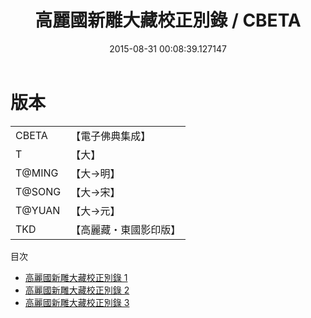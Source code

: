 #+TITLE: 高麗國新雕大藏校正別錄 / CBETA

#+DATE: 2015-08-31 00:08:39.127147
* 版本
 |     CBETA|【電子佛典集成】|
 |         T|【大】     |
 |    T@MING|【大→明】   |
 |    T@SONG|【大→宋】   |
 |    T@YUAN|【大→元】   |
 |       TKD|【高麗藏・東國影印版】|
目次
 - [[file:KR6s0072_001.txt][高麗國新雕大藏校正別錄 1]]
 - [[file:KR6s0072_002.txt][高麗國新雕大藏校正別錄 2]]
 - [[file:KR6s0072_003.txt][高麗國新雕大藏校正別錄 3]]
